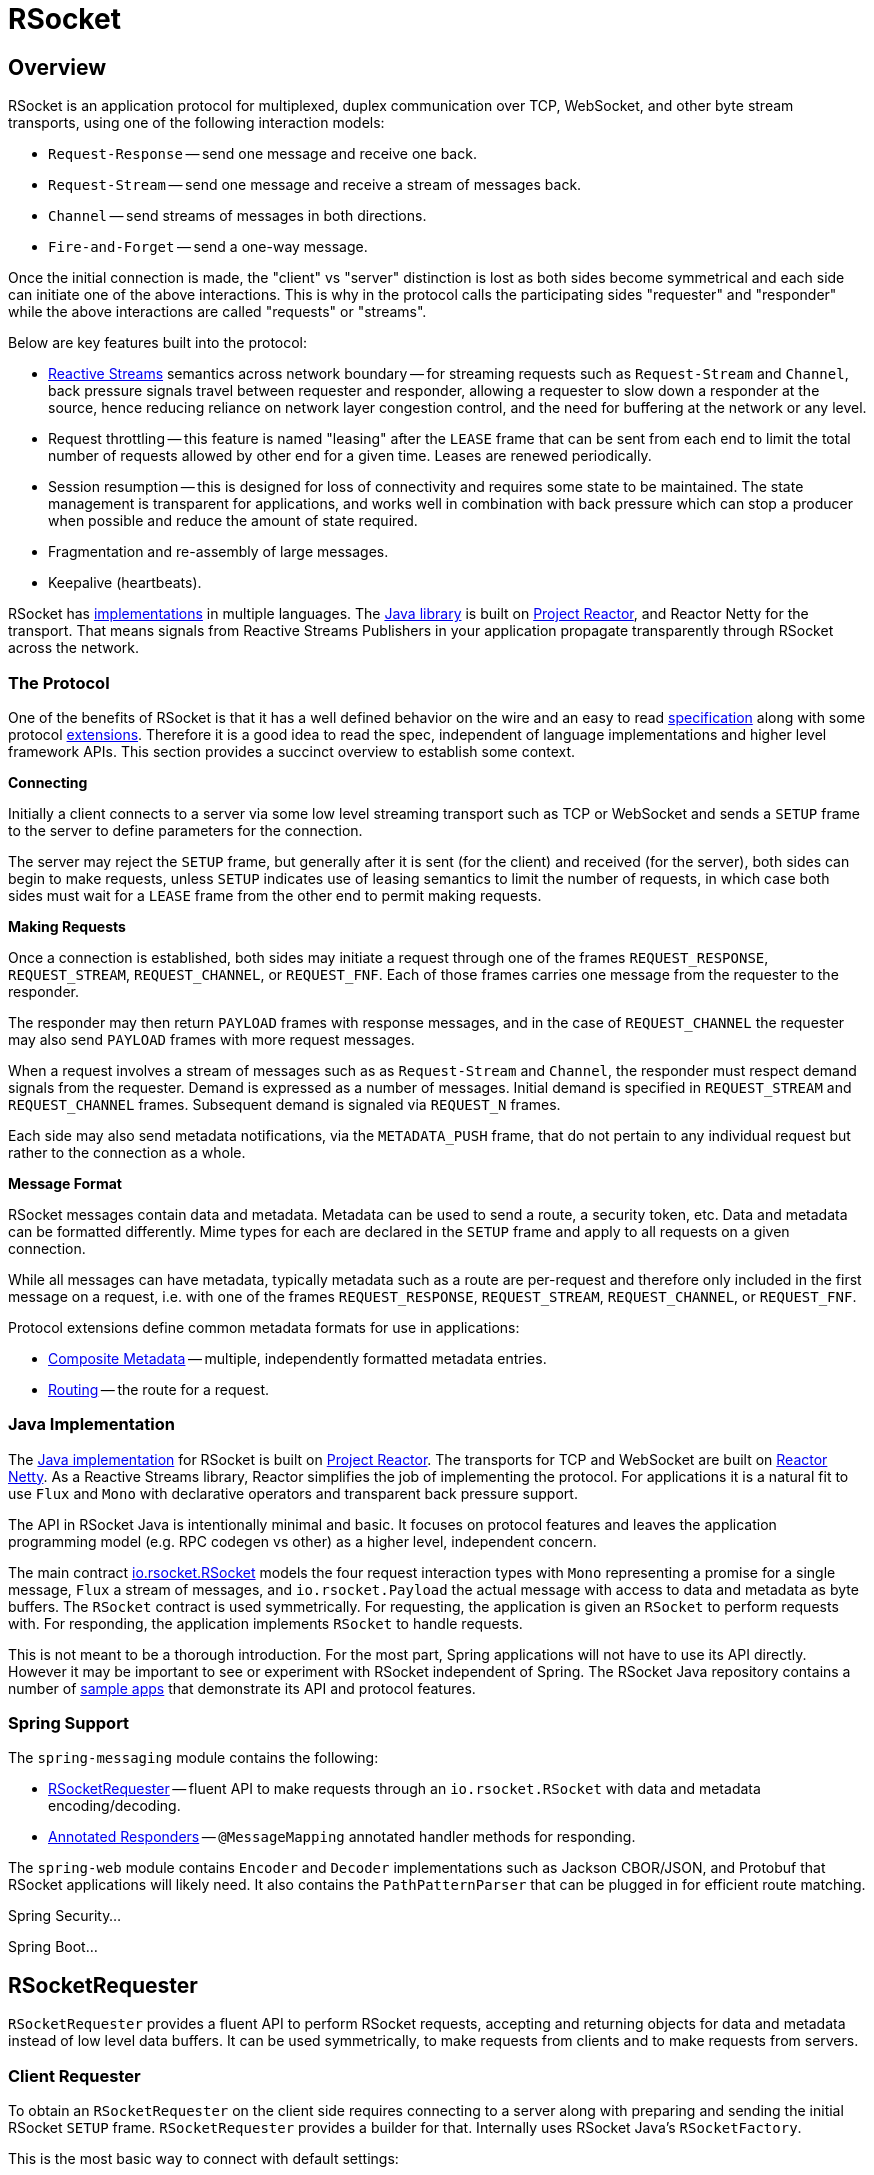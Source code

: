 [[rsocket]]
= RSocket




[[rsocket-overview]]
== Overview

RSocket is an application protocol for multiplexed, duplex communication over TCP,
WebSocket, and other byte stream transports, using one of the following interaction
models:

* `Request-Response` -- send one message and receive one back.
* `Request-Stream` -- send one message and receive a stream of messages back.
* `Channel` -- send streams of messages in both directions.
* `Fire-and-Forget` -- send a one-way message.

Once the initial connection is made, the "client" vs "server" distinction is lost as
both sides become symmetrical and each side can initiate one of the above interactions.
This is why in the protocol calls the participating sides "requester" and "responder"
while the above interactions are called "requests" or "streams".

Below are key features built into the protocol:

* https://www.reactive-streams.org/[Reactive Streams] semantics across network boundary --
for streaming requests such as `Request-Stream` and `Channel`, back pressure signals
travel between requester and responder, allowing a requester to slow down a responder at
the source, hence reducing reliance on network layer congestion control, and the need
for buffering at the network or any level.
* Request throttling -- this feature is named "leasing" after the `LEASE` frame that
can be sent from each end to limit the total number of requests allowed by other end
for a given time. Leases are renewed periodically.
* Session resumption -- this is designed for loss of connectivity and requires some state
to be maintained. The state management is transparent for applications, and works well
in combination with back pressure which can stop a producer when possible and reduce
the amount of state required.
* Fragmentation and re-assembly of large messages.
* Keepalive (heartbeats).

RSocket has https://github.com/rsocket[implementations] in multiple languages. The
https://github.com/rsocket/rsocket-java[Java library] is built on
https://projectreactor.io/[Project Reactor], and Reactor Netty for the transport.
That means signals from Reactive Streams Publishers in your application propagate
transparently through RSocket across the network.



[[rsocket-protocol]]
=== The Protocol

One of the benefits of RSocket is that it has a well defined behavior on the wire and an
easy to read http://rsocket.io/docs/Protocol[specification] along with some protocol
https://github.com/rsocket/rsocket/tree/master/Extensions[extensions]. Therefore it is
a good idea to read the spec, independent of language implementations and higher level
framework APIs. This section provides a succinct overview to establish some context.

**Connecting**

Initially a client connects to a server via some low level streaming transport such
as TCP or WebSocket and sends a `SETUP` frame to the server to define parameters for the
connection.

The server may reject the `SETUP` frame, but generally after it is sent (for the client)
and received (for the server), both sides can begin to make requests, unless `SETUP`
indicates use of leasing semantics to limit the number of requests, in which case
both sides must wait for a `LEASE` frame from the other end to permit making requests.

**Making Requests**

Once a connection is established, both sides may initiate a request through one of the
frames `REQUEST_RESPONSE`, `REQUEST_STREAM`, `REQUEST_CHANNEL`, or `REQUEST_FNF`. Each of
those frames carries one message from the requester to the responder.

The responder may then return `PAYLOAD` frames with response messages, and in the case
of `REQUEST_CHANNEL` the requester may also send `PAYLOAD` frames with more request
messages.

When a request involves a stream of messages such as as `Request-Stream` and `Channel`,
the responder must respect demand signals from the requester. Demand is expressed as a
number of messages. Initial demand is specified in `REQUEST_STREAM` and
`REQUEST_CHANNEL` frames. Subsequent demand is signaled via `REQUEST_N` frames.

Each side may also send metadata notifications, via the `METADATA_PUSH` frame, that do not
pertain to any individual request but rather to the connection as a whole.

**Message Format**

RSocket messages contain data and metadata. Metadata can be used to send a route, a
security token, etc. Data and metadata can be formatted differently. Mime types for each
are declared in the `SETUP` frame and apply to all requests on a given connection.

While all messages can have metadata, typically metadata such as a route are per-request
and therefore only included in the first message on a request, i.e. with one of the frames
`REQUEST_RESPONSE`, `REQUEST_STREAM`, `REQUEST_CHANNEL`, or `REQUEST_FNF`.

Protocol extensions define common metadata formats for use in applications:

* https://github.com/rsocket/rsocket/blob/master/Extensions/CompositeMetadata.md[Composite Metadata]
-- multiple, independently formatted metadata entries.
* https://github.com/rsocket/rsocket/blob/master/Routing.md[Routing] -- the route for a
request.



[[rsocket-java]]
=== Java Implementation

The https://github.com/rsocket/rsocket-java[Java implementation] for RSocket is built on
https://projectreactor.io/[Project Reactor]. The transports for  TCP and WebSocket are
built on https://github.com/reactor/reactor-netty[Reactor Netty]. As a Reactive Streams
library, Reactor simplifies the job of implementing the protocol. For applications it is
a natural fit to use `Flux` and `Mono` with declarative operators and transparent back
pressure support.

The API in RSocket Java is intentionally minimal and basic. It focuses on protocol
features and leaves the application programming model (e.g. RPC codegen vs other) as a
higher level, independent concern.

The main contract
https://github.com/rsocket/rsocket-java/blob/master/rsocket-core/src/main/java/io/rsocket/RSocket.java[io.rsocket.RSocket]
models the four request interaction types with `Mono` representing a promise for a
single message, `Flux` a stream of messages, and `io.rsocket.Payload` the actual
message with access to data and metadata as byte buffers. The `RSocket` contract is used
symmetrically. For requesting, the application is given an `RSocket` to perform
requests with. For responding, the application implements `RSocket` to handle requests.

This is not meant to be a thorough introduction. For the most part, Spring applications
will not have to use its API directly. However it may be important to see or experiment
with RSocket independent of Spring. The RSocket Java repository contains a number of
https://github.com/rsocket/rsocket-java/tree/develop/rsocket-examples[sample apps] that
demonstrate its API and protocol features.



[[rsocket-spring]]
=== Spring Support

The `spring-messaging` module contains the following:

* <<rsocket-requester>> -- fluent API to make requests through an `io.rsocket.RSocket`
with data and metadata encoding/decoding.
* <<rsocket-annot-responders>> -- `@MessageMapping` annotated handler methods for responding.

The `spring-web` module contains `Encoder` and `Decoder` implementations such as Jackson
CBOR/JSON, and Protobuf that RSocket applications will likely need. It also contains the
`PathPatternParser` that can be plugged in for efficient route matching.

Spring Security...

Spring Boot...




[[rsocket-requester]]
== RSocketRequester

`RSocketRequester` provides a fluent API to perform RSocket requests, accepting and
returning objects for data and metadata instead of low level data buffers. It can be used
symmetrically, to make requests from clients and to make requests from servers.


[[rsocket-requester-client]]
=== Client Requester

To obtain an `RSocketRequester` on the client side requires connecting to a server along with
preparing and sending the initial RSocket `SETUP` frame. `RSocketRequester` provides a
builder for that. Internally uses RSocket Java's `RSocketFactory`.

This is the most basic way to connect with default settings:

[source,java,indent=0,subs="verbatim,quotes",role="primary"]
.Java
----
	Mono<RSocketRequester> mono = RSocketRequester.builder()
		.connectTcp("localhost", 7000);

	Mono<RSocketRequester> requesterMono = RSocketRequester.builder()
		.connectWebSocket(URI.create("http://example.org:8080/rsocket"));
----

The above is deferred. To actually connect and use the requester:

[source,java,indent=0,subs="verbatim,quotes",role="primary"]
.Java
----
	// Connect asynchronously
	RSocketRequester.builder().connectTcp("localhost", 7000)
		.subscribe(requester -> {
			// ...
		});

	// Or block
	RSocketRequester requester = RSocketRequester.builder()
		.connectTcp("localhost", 7000)
		.block(Duration.ofSeconds(5));
----


[[rsocket-requester-client-setup]]
==== Connection Setup

`RSocketRequester.Builder` provides the following to customize the initial `SETUP` frame:

* `dataMimeType(MimeType)` -- set the mime type for data on the connection.
* `metadataMimeType(MimeType)` -- set the mime type for metadata on the connection.
* `setupData(Object)` -- data to include in the `SETUP`.
* `setupRoute(String, Object...)` -- route in the metadata to include in the `SETUP`.
* `setupMetadata(Object, MimeType)` -- other metadata to include in the `SETUP`.

For data, the default mime type is derived from the first configured `Decoder`. For
metadata, the default mime type is composite metadata which allows multiple metadata
value and mime type pairs per request. Typically both don't need to be changed.

Data and metadata in the `SETUP` frame is optional. On the server side,
a `@ConnectMapping` methods can be used to handle the start of a connection and the
content of the `SETUP` frame. Metadata may include connection level security info.


[[rsocket-requester-client-strategies]]
==== Strategies

`RSocketRequester.Builder` accepts `RSocketStrategies` to configure the requester.
You'll need to use this to provide encoders and decoders for (de)-serialization of data and
metadata values. By default only the basic codecs from `spring-core` for `String`,
`byte[]`, and `ByteBuffer` are registered. Adding `spring-web` provides access to more that
can be registered as follows:

[source,java,indent=0,subs="verbatim,quotes",role="primary"]
.Java
----
	RSocketStrategies strategies = RSocketStrategies.builder()
		.encoders(encoders -> encoders.add(new Jackson2CborEncoder))
		.decoder(decoders -> decoders.add(new Jackson2CborDecoder))
		.build();

	RSocketRequester.builder()
		.rsocketStrategies(strategies)
		.connectTcp("localhost", 7000);
----

`RSocketStrategies` is designed for re-use. In some scenarios, e.g. client and server in
the same application, it may be preferable to declare it in Spring configuration.


[[rsocket-requester-client-responder]]
==== Client Responders

`RSocketRequester.Builder` can be used to configure responders to requests from the
server.

You can use annotated handlers for client-side responding based on the same
infrastructure that's used on a server, but registered programmatically as follows:

[source,java,indent=0,subs="verbatim,quotes",role="primary"]
.Java
----
	RSocketStrategies strategies = RSocketStrategies.builder()
		.routeMatcher(new PathPatternRouteMatcher())  <1>
		.build();

	ClientHandler handler = new ClientHandler(); <2>

	RSocketRequester.builder()
		.rsocketFactory(RSocketMessageHandler.clientResponder(strategies, handler)) <3>
		.connectTcp("localhost", 7000);
----

<1> Use `PathPatternRouteMatcher`, if `spring-web` is present, for efficient
    route matching.
<2> Create responder that contains `@MessageMaping` or `@ConnectMapping` methods.
<3> Use static factory method in `RSocketMessageHandler` to register one or more responders.

Note the above is only a shortcut designed for programmatic registration of client
responders. For alternative scenarios, where client responders are in Spring configuration,
you can still declare `RSocketMessageHandler` as a Spring bean and then apply as follows:

[source,java,indent=0,subs="verbatim,quotes",role="primary"]
.Java
----
	ApplicationContext context = ... ;
	RSocketMessageHandler handler = context.getBean(RSocketMessageHandler.class);

	RSocketRequester.builder()
		.rsocketFactory(factory -> factory.acceptor(handler.responder()))
		.connectTcp("localhost", 7000);
----

For the above you may also need to use `setHandlerPredicate` in `RSocketMessageHandler` to
switch to a different strategy for detecting client responders, e.g. based on a custom
annotation such as `@RSocketClientResponder` vs the default `@Controller`. This
is necessary in scenarios with client and server, or multiple clients in the same
application.

See also <<rsocket-annot-responders>>, for more on the programming model.


[[rsocket-requester-client-advanced]]
==== Advanced

`RSocketRequesterBuilder` provides a callback to expose the underlying
`ClientRSocketFactory` from RSocket Java for further configuration options for
keepalive intervals, session resumption, interceptors, and more. You can configure options
at that level as follows:

[source,java,indent=0,subs="verbatim,quotes",role="primary"]
.Java
----
	RSocketRequester.builder()
		.rsocketFactory(factory -> {
			// ...
		})
		.connectTcp("localhost", 7000);
----


[[rsocket-requester-server]]
=== Server Requester

To make requests from a server to connected clients is a matter of obtaining the
requester for the connected client from the server.

In <<rsocket-annot-responders>>, `@ConnectMapping` and `@MessageMapping` methods support an
`RSocketRequester` argument. Use it to access the requester for the connection. Keep in
mind that `@ConnectMapping` methods are essentially handlers of the `SETUP` frame which
must be handled before requests can begin. Therefore, requests at the very start must be
decoupled from handling. For example:

[source,java,indent=0,subs="verbatim,quotes",role="primary"]
.Java
----
	@ConnectMapping
	Mono<Void> handle(RSocketRequester requester) {
		requester.route("status").data("5")
			.retrieveFlux(StatusReport.class)
			.subscribe(bar -> { <1>
				// ...
			});
		return ... <2>
	}
----

<1> Start the request asynchronously, independent from handling.
<2> Perform handling and return completion `Mono<Void>`.



[[rsocket-requester-requests]]
=== Requests

Once you have a <<rsocket-requester-client,client>> or
<<rsocket-requester-server,server>> requester, you can make requests as follows:

[source,java,indent=0,subs="verbatim,quotes",role="primary"]
.Java
----
	ViewBox box = ... ;

	Flux<AirportLocation> locations =
		requester.route("locate.radars.within") <1>
			.data(viewBox) <2>
			.retrieveFlux(AirportLocation.class); <3>

----

<1> Specify a route to include in the metadata of the request message.
<2> Provide data for the request message.
<3> Declare the expected response.

The interaction type is determined implicitly from the cardinality of the input and
output. The above example is a `Request-Stream` because one value is sent and a stream
of values is received. For the most part you don't need to think about this as long as the
choice of input and output matches an RSocket interaction type and the types of input and
output expected by the responder. The only example of an invalid combination is many-to-one.

The `data(Object)` method also accepts any Reactive Streams `Publisher`, including
`Flux` and `Mono`, as well as any other producer of value(s) that is registered in the
`ReactiveAdapterRegistry`. For a multi-value `Publisher` such as `Flux` which produces the
same types of values, consider using one of the overloaded `data` methods to avoid having
type checks and `Encoder` lookup on every element:

[source,java,indent=0]
[subs="verbatim,quotes"]
----
data(Object producer, Class<?> elementClass);
data(Object producer, ParameterizedTypeReference<?> elementTypeRef);
----

The `data(Object)` step is optional. Skip it for requests that don't send data:

[source,java,indent=0,subs="verbatim,quotes",role="primary"]
.Java
----

	Mono<AirportLocation> location =
		requester.route("find.radar.EWR"))
			.retrieveMono(AirportLocation.class);
----

Extra metadata values can be added if using composite metadata (the default) and if the
values are supported by a registered `Encoder`. For example:

[source,java,indent=0,subs="verbatim,quotes",role="primary"]
.Java
----
	String securityToken = ... ;
	ViewBox box = ... ;

	Flux<AirportLocation> locations =
		requester.route("locate.radars.within")
			.metadata(securityToken, "message/x.rsocket.authentication.bearer.v0")
			.data(viewBox)
			.retrieveFlux(AirportLocation.class);

----

For `Fire-and-Forget` use the `send()` method that returns `Mono<Void>`. Note that the `Mono`
indicates only that the message was successfully sent, and not that it was handled.



[[rsocket-annot-responders]]
== Annotated Responders

RSocket responders can be implemented as `@MessageMapping` and `@ConnectMapping` methods.
`@MessageMapping` methods handle individual requests, and `@ConnectMapping` methods handle
connection-level events (setup and metadata push). Annotated responders are supported
symmetrically, for responding from the server side and for responding from the client side.



[[rsocket-annot-responders-server]]
=== Server Responders

To use annotated responders on the server side, add `RSocketMessageHandler` to your Spring
configuration to detect `@Controller` beans with `@MessageMapping` and `@ConnectMapping`
methods:

[source,java,indent=0,subs="verbatim,quotes",role="primary"]
.Java
----
	@Configuration
	static class ServerConfig {

		@Bean
		public RSocketMessageHandler rsocketMessageHandler() {
			RSocketMessageHandler handler = new RSocketMessageHandler();
			handler.routeMatcher(new PathPatternRouteMatcher());
			return handler;
		}
	}
----

Then start an RSocket server through the Java RSocket API and plug the
`RSocketMessageHandler` for the responder as follows:

[source,java,indent=0,subs="verbatim,quotes",role="primary"]
.Java
----
	ApplicationContext context = ... ;
	RSocketMessageHandler handler = context.getBean(RSocketMessageHandler.class);

	CloseableChannel server =
		RSocketFactory.receive()
			.acceptor(handler.responder())
			.transport(TcpServerTransport.create("localhost", 7000))
			.start()
			.block();
----

`RSocketMessageHandler` supports the composite metadata and the routing metadata formats
by default. It can be configured with the <<rsocket-metadata-extractor>> to use if you
need to change that or register additional metadata mime types.

You'll need to set the `Encoder` and `Decoder` instances required for metadata and data
formats to support. You'll likely need the `spring-web` module for codec implementations.

By default `SimpleRouteMatcher` is used for matching routes via `AntPathMatcher`.
We recommend plugging in the `PathPatternRouteMatcher` from `spring-web` for
efficient route matching. RSocket routes can be hierarchical but are not URL paths.
Both route matchers are configured to use "." as separator by default and there is no URL
decoding as with HTTP URLs.

`RSocketMessageHandler` can be configured via `RSocketStrategies` which may be useful if
you need to share configuration between a client and a server in the same process:

[source,java,indent=0,subs="verbatim,quotes",role="primary"]
.Java
----
	@Configuration
	static class ServerConfig {

		@Bean
		public RSocketMessageHandler rsocketMessageHandler() {
			RSocketMessageHandler handler = new RSocketMessageHandler();
			handler.setRSocketStrategies(rsocketStrategies());
			return handler;
		}

		@Bean
		public RSocketStrategies rsocketStrategies() {
			retrun RSocketStrategies.builder()
    			.encoders(encoders -> encoders.add(new Jackson2CborEncoder))
    			.decoder(decoders -> decoders.add(new Jackson2CborDecoder))
				.routeMatcher(new PathPatternRouteMatcher())
				.build();
		}
	}
----



[[rsocket-annot-responders-client]]
=== Client Responders

Annotated responders on the client side need to be configured in the
`RSocketRequester.Builder`. For details, see
<<rsocket-requester-client-responder>>.



[[rsocket-annot-messagemapping]]
=== @MessageMapping

Once <<rsocket-annot-responders-server,server>> or
<<rsocket-annot-responders-client,client>> responder configuration is in place,
`@MessageMapping` methods can be used as follows:

[source,java,indent=0,subs="verbatim,quotes",role="primary"]
.Java
----
	@Controller
	public class RadarsController {

		@MessageMapping("locate.radars.within")
		public Flux<AirportLocation> radars(MapRequest request) {
			// ...
		}
	}
----

You don't need to explicit specify the RSocket interaction type. Simply declare the
expected input and output, and a route pattern. The supporting infrastructure will adapt
matching requests.

The following additional arguments are supported for `@MessageMapping` methods:

* `RSocketRequester` -- the requester for the connection associated with the request,
  to make requests to the remote end.
* `@DestinationVariable` -- the value for a variable from the pattern, e.g.
  `@MessageMapping("find.radar.{id}")`.
* `@Header` -- access to a metadata value registered for extraction, as described in
  <<rsocket-metadata-extractor>>.
* `@Headers Map<String, Object>` -- access to all metadata values registered for
  extraction, as described in <<rsocket-metadata-extractor>>.



[[rsocket-annot-connectmapping]]
=== @ConnectMapping

`@ConnectMapping` handles the `SETUP` frame at the start of an RSocket connection.
It can be mapped with a pattern, like an `@MessageMapping` method, and it supports the
same arguments as an `@MessageMapping` method but based on the content of the `SETUP`
frame.

`@ConnectMapping` methods also handle metadata push notifications through
the `METADATA_PUSH` frame, i.e. the `metadataPush(Payload)` in `io.rsocket.RSocket`.



[[rsocket-metadata-extractor]]
== MetadataExtractor

Responders must interpret metadata.
https://github.com/rsocket/rsocket/blob/master/Extensions/CompositeMetadata.md[Composite metadata]
allows independently formatted metadata values (e.g. for routing, security, tracing) each
with its own mime type. Applications need a way to configure metadata mime types to
support, and a way to access extracted values.

`MetadataExtractor` is a contract to take serialized metadata and return decoded
name-value pairs that can then be accessed like headers by name, for example via `@Header`
in annotated handler methods.

`DefaultMetadataExtractor` can be given `Decoder` instances to decode metadata. Out of
the box it has built-in support for routing metadata ("message/x.rsocket.routing.v0"),
which it decodes to `String` and saves under the "route" key. For any other mime type
you'll need to provide a `Decoder` and register the mime type as follows:

[source,java,indent=0,subs="verbatim,quotes",role="primary"]
.Java
----
	DefaultMetadataExtractor extractor = new DefaultMetadataExtractor(metadataDecoders);
	extractor.metadataToExtract(fooMimeType, Foo.class, "foo");
----

Composite metadata works well to combine independent metadata values. However the
requester might not support composite metadata, or may choose not to use it. For this,
`DefaultMetadataExtractor` may needs custom logic to map the decoded value to the output
map. Here is an example where JSON is used for metadata:

[source,java,indent=0,subs="verbatim,quotes",role="primary"]
.Java
----
	DefaultMetadataExtractor extractor = new DefaultMetadataExtractor(metadataDecoders);
	extractor.metadataToExtract(
		MimeType.valueOf("application/vnd.myapp.metadata+json"),
		new ParameterizedTypeReference<Map<String,String>>() {},
		(jsonMap, outputMap) -> {
			outputMap.putAll(jsonMap);
		});
----

When configuring `MetadataExtractor` through `RSocketStrategies`, you can let
`RSocketStrategies.Builder` create the extractor with the configured decoders, and
simply use a callback to customize registrations as follows:

[source,java,indent=0,subs="verbatim,quotes",role="primary"]
.Java
----
	RSocketStrategies strategies = RSocketStrategies.builder()
		.metadataExtractorRegistry(registry -> {
			registry.metadataToExtract(fooMimeType, Foo.class, "foo");
			// ...
		})
		.build();
----
